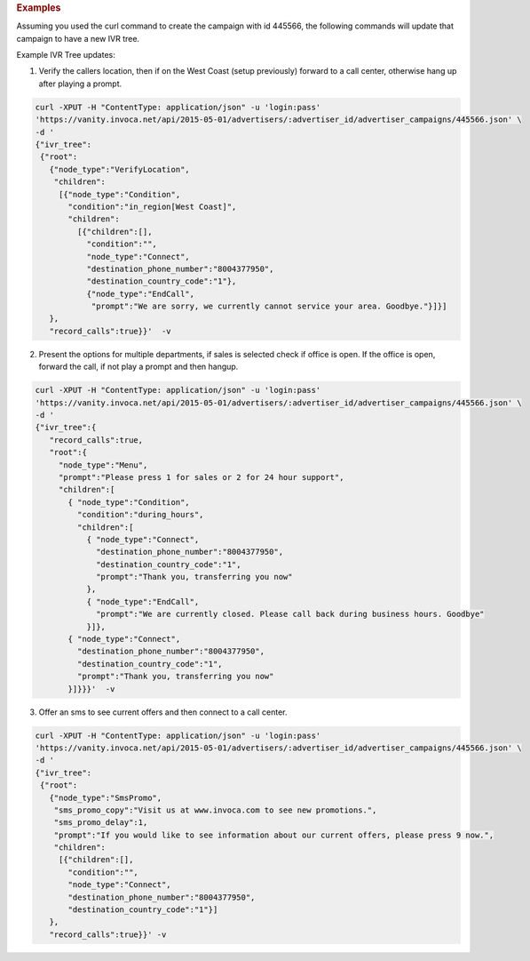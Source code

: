 .. container:: endpoint-long-description

  .. rubric:: Examples

  Assuming you used the curl command to create the campaign with id 445566, the following commands will update that campaign to have a new IVR tree.

  Example IVR Tree updates:

  1) Verify the callers location, then if on the West Coast (setup previously) forward to a call center, otherwise hang up after playing a prompt.

  .. code-block:: bash

      curl­ -XPUT -H "Content­Type: application/json" -­u 'login:pass'
      'https://vanity.invoca.net/api/2015-05-01/advertisers/:advertiser_id/advertiser_campaigns/445566.json' \
      -d '
      {"ivr_tree":
       {"root":
         {"node_type":"VerifyLocation",
          "children":
           [{"node_type":"Condition",
             "condition":"in_region[West Coast]",
             "children":
               [{"children":[],
                 "condition":"",
                 "node_type":"Connect",
                 "destination_phone_number":"8004377950",
                 "destination_country_code":"1"},
                 {"node_type":"EndCall",
                  "prompt":"We are sorry, we currently cannot service your area. Goodbye."}]}]
         },
         "record_calls":true}}'  -v

  2) Present the options for multiple departments, if sales is selected check if office is open. If the office is open, forward the call, if not play a prompt and then hangup.

  .. code-block:: bash

     curl -XPUT -H "Content­Type: application/json" -u 'login:pass'
     'https://vanity.invoca.net/api/2015-05-01/advertisers/:advertiser_id/advertiser_campaigns/445566.json' \
     -d '
     {"ivr_tree":{
        "record_calls":true,
        "root":{
          "node_type":"Menu",
          "prompt":"Please press 1 for sales or 2 for 24 hour support",
          "children":[
            { "node_type":"Condition",
              "condition":"during_hours",
              "children":[
                { "node_type":"Connect",
                  "destination_phone_number":"8004377950",
                  "destination_country_code":"1",
                  "prompt":"Thank you, transferring you now"
                },
                { "node_type":"EndCall",
                  "prompt":"We are currently closed. Please call back during business hours. Goodbye"
                }]},
            { "node_type":"Connect",
              "destination_phone_number":"8004377950",
              "destination_country_code":"1",
              "prompt":"Thank you, transferring you now"
            }]}}}'  -v

  3) Offer an sms to see current offers and then connect to a call center.

  .. code-block:: bash

     curl­ -XPUT -H "Content­Type: application/json"­ -u 'login:pass'
     'https://vanity.invoca.net/api/2015-05-01/advertisers/:advertiser_id/advertiser_campaigns/445566.json' \
     -d '
     {"ivr_tree":
      {"root":
        {"node_type":"SmsPromo",
         "sms_promo_copy":"Visit us at www.invoca.com to see new promotions.",
         "sms_promo_delay":1,
         "prompt":"If you would like to see information about our current offers, please press 9 now.",
         "children":
          [{"children":[],
            "condition":"",
            "node_type":"Connect",
            "destination_phone_number":"8004377950",
            "destination_country_code":"1"}]
        },
        "record_calls":true}}' -v
